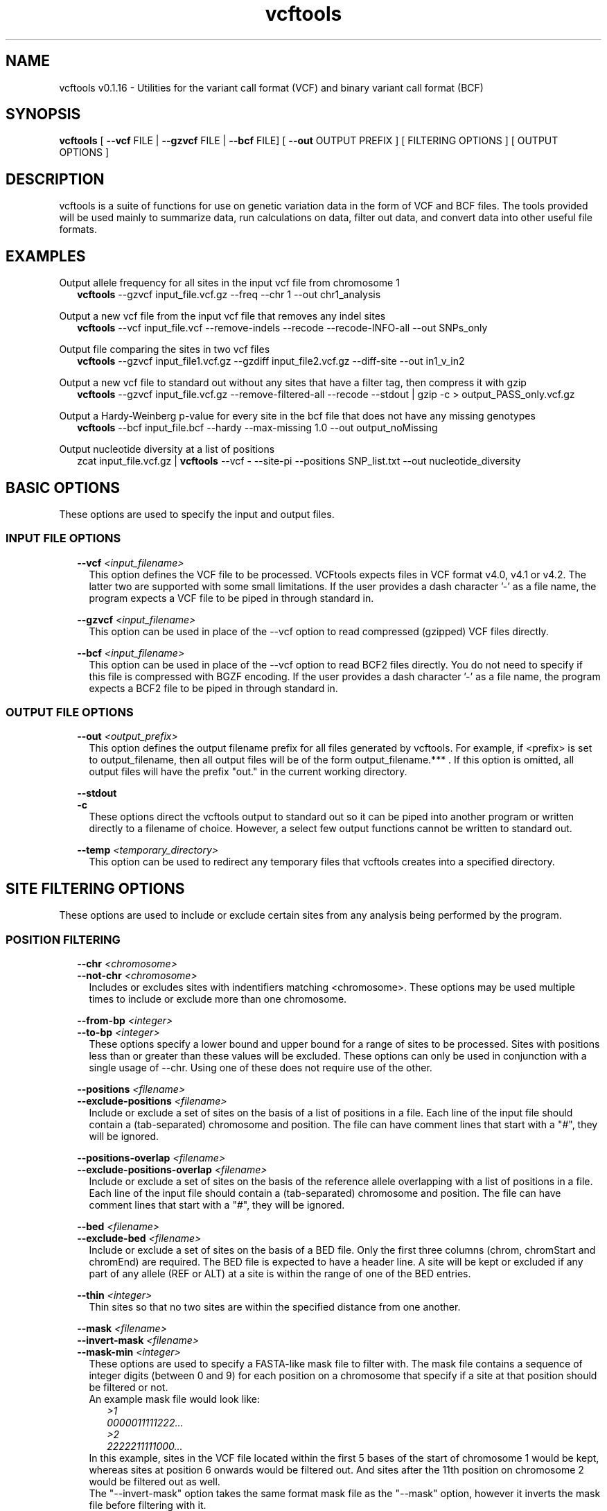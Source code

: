 .\" Manpage for vcftools.
.TH vcftools man page 1 "2 August 2018" "0.1.16" "vcftools man page"
.SH NAME
vcftools v0.1.16 \- Utilities for the variant call format (VCF) and binary variant call format (BCF)
.SH SYNOPSIS
.B vcftools
[
.B --vcf
FILE | 
.B --gzvcf 
FILE |
.B --bcf
FILE] [
.B --out
OUTPUT PREFIX ]
[ FILTERING OPTIONS ]  [ OUTPUT OPTIONS ]
.SH DESCRIPTION
vcftools is a suite of functions for use on genetic variation data in the form of VCF and BCF files. The tools provided will be used mainly to summarize data, run calculations on data, filter out data, and convert data into other useful file formats.
.SH EXAMPLES
Output allele frequency for all sites in the input vcf file from chromosome 1
.RS 2
.B vcftools 
--gzvcf input_file.vcf.gz --freq --chr 1 --out chr1_analysis
.RE
.PP
Output a new vcf file from the input vcf file that removes any indel sites
.RS 2
.B vcftools 
--vcf input_file.vcf --remove-indels --recode --recode-INFO-all --out SNPs_only
.RE
.PP
Output file comparing the sites in two vcf files
.RS 2
.B vcftools  
--gzvcf input_file1.vcf.gz --gzdiff input_file2.vcf.gz --diff-site --out in1_v_in2
.RE
.PP
Output a new vcf file to standard out without any sites that have a filter tag, then compress it with gzip
.RS 2
.B vcftools  
--gzvcf input_file.vcf.gz --remove-filtered-all --recode --stdout | gzip -c > output_PASS_only.vcf.gz
.RE
.PP
Output a Hardy-Weinberg p-value for every site in the bcf file that does not have any missing genotypes
.RS 2
.B vcftools  
--bcf input_file.bcf --hardy --max-missing 1.0 --out output_noMissing
.RE
.PP
Output nucleotide diversity at a list of positions
.RS 2
zcat input_file.vcf.gz | 
.B vcftools
--vcf - --site-pi --positions SNP_list.txt --out nucleotide_diversity
.SH BASIC OPTIONS
These options are used to specify the input and output files.
.SS INPUT FILE OPTIONS
.RS 2
.B --vcf 
.I <input_filename> 
.RS 2
This option defines the VCF file to be processed. VCFtools expects files in VCF format v4.0, v4.1 or v4.2. The latter two are supported with some small limitations. If the user provides a dash character '-' as a file name, the program expects a VCF file to be piped in through standard in.
.RE
.PP
.B --gzvcf 
.I <input_filename> 
.RS 2
This option can be used in place of the --vcf option to read compressed (gzipped) VCF files directly.
.RE
.PP
.B --bcf 
.I <input_filename> 
.RS 2
This option can be used in place of the --vcf option to read BCF2 files directly. You do not need to specify if this file is compressed with BGZF encoding. If the user provides a dash character '-' as a file name, the program expects a BCF2 file to be piped in through standard in.
.RE
.SS OUTPUT FILE OPTIONS
.RS 2
.B --out 
.I <output_prefix> 
.RS 2
This option defines the output filename prefix for all files generated by vcftools. For example, if <prefix> is set to output_filename, then all output files will be of the form output_filename.*** . If this option is omitted, all output files will have the prefix "out." in the current working directory.
.RE
.PP
.B --stdout
.br
.B -c
.RS 2
These options direct the vcftools output to standard out so it can be piped into another program or written directly to a filename of choice. However, a select few output functions cannot be written to standard out.
.RE
.PP
.B --temp
.I <temporary_directory> 
.RS 2
This option can be used to redirect any temporary files that vcftools creates into a specified directory.
.RE
.SH SITE FILTERING OPTIONS
These options are used to include or exclude certain sites from any analysis being performed by the program.
.SS POSITION FILTERING
.RS 2
.B --chr 
.I <chromosome>
.br
.B --not-chr
.I <chromosome>
.RS 2
Includes or excludes sites with indentifiers matching <chromosome>. These options may be used multiple times to include or exclude more than one chromosome.
.RE
.PP
.B --from-bp
.I <integer>
.br
.B --to-bp 
.I <integer>
.RS 2
These options specify a lower bound and upper bound for a range of sites to be processed. Sites with positions less than or greater than these values will be excluded. These options can only be used in conjunction with a single usage of --chr. Using one of these does not require use of the other.
.RE
.PP
.B --positions 
.I <filename>
.br
.B --exclude-positions 
.I <filename>
.RS 2
Include or exclude a set of sites on the basis of a list of positions in a file. Each line of the input file should contain a (tab-separated) chromosome and position. The file can have comment lines that start with a "#", they will be ignored. 
.RE
.PP
.B --positions-overlap 
.I <filename>
.br
.B --exclude-positions-overlap
.I <filename>
.RS 2
Include or exclude a set of sites on the basis of the reference allele overlapping with a list of positions in a file. Each line of the input file should contain a (tab-separated) chromosome and position. The file can have comment lines that start with a "#", they will be ignored. 
.RE
.PP
.B --bed 
.I <filename>
.br
.B --exclude-bed 
.I <filename>
.RS 2
Include or exclude a set of sites on the basis of a BED file. Only the first three columns (chrom, chromStart and chromEnd) are required. The BED file is expected to have a header line. A site will be kept or excluded if any part of any allele (REF or ALT) at a site is within the range of one of the BED entries. 
.RE
.PP
.B --thin 
.I <integer>
.RS 2 
Thin sites so that no two sites are within the specified distance from one another.
.RE
.PP
.B --mask 
.I <filename>
.br
.B --invert-mask 
.I <filename>
.br
.B --mask-min 
.I <integer>
.RS 2
These options are used to specify a FASTA-like mask file to filter with. The mask file contains a sequence of integer digits (between 0 and 9) for each position on a chromosome that specify if a site at that position should be filtered or not.
.br
An example mask file would look like:
.RS 2
.I >1
.br
.I 0000011111222...
.br
.I >2
.br
.I 2222211111000...
.RE
In this example, sites in the VCF file located within the first 5 bases of the start of chromosome 1 would be kept, whereas sites at position 6 onwards would be filtered out. And sites after the 11th position on chromosome 2 would be filtered out as well.
.br
The "--invert-mask" option takes the same format mask file as the "--mask" option, however it inverts the mask file before filtering with it.
.br
And the "--mask-min" option specifies a threshold mask value between 0 and 9 to filter positions by. The default threshold is 0, meaning only sites with that value or lower will be kept.
.RE
.SS SITE ID FILTERING 
.RS 2
.B --snp 
.I <string>
.RS 2
Include SNP(s) with matching ID (e.g. a dbSNP rsID). This command can be used multiple times in order to include more than one SNP.
.RE
.PP
.B --snps 
.I <filename>
.br
.B --exclude 
.I <filename>
.RS 2
Include or exclude a list of SNPs given in a file. The file should contain a list of SNP IDs (e.g. dbSNP rsIDs), with one ID per line. No header line is expected.
.RE
.SS VARIANT TYPE FILTERING
.RS 2
.B --keep-only-indels
.br
.B --remove-indels
.RS 2
Include or exclude sites that contain an indel. For these options "indel" means any variant that alters the length of the REF allele.
.RE
.SS FILTER FLAG FILTERING
.RS 2
.B --remove-filtered-all
.RS 2
Removes all sites with a FILTER flag other than PASS.
.RE
.PP
.B --keep-filtered 
.I <string>
.br
.B --remove-filtered 
.I <string>
.RS 2
Includes or excludes all sites marked with a specific FILTER flag. These options may be used more than once to specify multiple FILTER flags.
.RE
.SS INFO FIELD FILTERING
.RS 2
.B --keep-INFO 
.I <string>
.br
.B --remove-INFO 
.I <string>
.RS 2
Includes or excludes all sites with a specific INFO flag. These options only filter on the presence of the flag and not its value. These options can be used multiple times to specify multiple INFO flags.
.RE
.SS ALLELE FILTERING
.RS 2
.B --maf 
.I <float>
.br
.B --max-maf 
.I <float>
.RS 2
Include only sites with a Minor Allele Frequency greater than or equal to the "--maf" value and less than or equal to the "--max-maf" value. One of these options may be used without the other. Allele frequency is defined as the number of times an allele appears over all individuals at that site, divided by the total number of non-missing alleles at that site.
.RE
.PP
.B --non-ref-af 
.I <float>
.br
.B --max-non-ref-af 
.I <float>
.br
.B --non-ref-ac 
.I <integer>
.br
.B --max-non-ref-ac 
.I <integer>
.PP
.B --non-ref-af-any 
.I <float>
.br
.B --max-non-ref-af-any 
.I <float>
.br
.B --non-ref-ac-any
.I <integer>
.br
.B --max-non-ref-ac-any 
.I <integer>
.RS 2
Include only sites with all Non-Reference (ALT) Allele Frequencies (af) or Counts (ac) within the range specified, and including the specified value. The default options require 
.B all
alleles to meet the specified criteria, whereas the options appended with "any" require only one allele to meet the criteria. The Allele frequency is defined as the number of times an allele appears over all individuals at that site, divided by the total number of non-missing alleles at that site.
.RE
.PP
.B --mac 
.I <integer>
.br
.B --max-mac 
.I <integer>
.RS 2
Include only sites with Minor Allele Count greater than or equal to the "--mac" value and less than or equal to the "--max-mac" value. One of these options may be used without the other. Allele count is simply the number of times that allele appears over all individuals at that site.
.RE
.PP
.B --min-alleles 
.I <integer>
.br
.B --max-alleles 
.I <integer>
.RS 2
Include only sites with a number of alleles greater than or equal to the "--min-alleles" value and less than or equal to the "--max-alleles" value. One of these options may be used without the other.
.br
For example, to include only bi-allelic sites, one could use:
.br
.RS 2
.B vcftools 
--vcf file1.vcf --min-alleles 2 --max-alleles 2
.RE
.SS GENOTYPE VALUE FILTERING
.RS 2
.B --min-meanDP 
.I <float>
.br
.B --max-meanDP 
.I <float>
.RS 2
Includes only sites with mean depth values (over all included individuals) greater than or equal to the "--min-meanDP" value and less than or equal to the "--max-meanDP" value. One of these options may be used without the other. These options require that the "DP" FORMAT tag is included for each site. 
.RE
.PP
.B --hwe 
.I <float>
.RS 2
Assesses sites for Hardy-Weinberg Equilibrium using an exact test, as defined by Wigginton, Cutler and Abecasis (2005). Sites with a p-value below the threshold defined by this option are taken to be out of HWE, and therefore excluded.
.RE
.PP
.B --max-missing 
.I <float>
.RS 2
Exclude sites on the basis of the proportion of missing data (defined to be between 0 and 1, where 0 allows sites that are completely missing and 1 indicates no missing data allowed).
.RE
.PP
.B --max-missing-count 
.I <integer>
.RS 2
Exclude sites with more than this number of missing genotypes over all individuals.
.RE
.PP
.B --phased
.RS 2
Excludes all sites that contain unphased genotypes.
.RE
.SS MISCELLANEOUS FILTERING
.RS 2
.B --minQ 
.I <float>
.RS 2
Includes only sites with Quality value above this threshold.
.RE
.SH INDIVIDUAL FILTERING OPTIONS
These options are used to include or exclude certain individuals from any analysis being performed by the program.
.br
.RS 2
.B --indv 
.I <string>
.br
.B --remove-indv 
.I <string>
.RS 2
Specify an individual to be kept or removed from the analysis. This option can be used multiple times to specify multiple individuals. If both options are specified, then the "--indv" option is executed before the "--remove-indv option". 
.RE
.PP
.B --keep 
.I <filename>
.br
.B --remove 
.I <filename>
.RS 2
Provide files containing a list of individuals to either include or exclude in subsequent analysis. Each individual ID (as defined in the VCF headerline) should be included on a separate line. If both options are used, then the "--keep" option is executed before the "--remove" option. When multiple files are provided, the union of individuals from all keep files subtracted by the union of individuals from all remove files are kept. No header line is expected.
.RE
.PP
.B --max-indv 
.I <integer>
.RS 2
Randomly thins individuals so that only the specified number are retained.
.RE
.SH GENOTYPE FILTERING OPTIONS
These options are used to exclude genotypes from any analysis being performed by the program. If excluded, these values will be treated as missing.
.br
.RS 2
.B --remove-filtered-geno-all
.RS 2
Excludes all genotypes with a FILTER flag not equal to "." (a missing value) or PASS.
.RE
.PP
.B --remove-filtered-geno 
.I <string>
.RS 2
Excludes genotypes with a specific FILTER flag.
.RE
.PP
.B --minGQ 
.I <float>
.RS 2
Exclude all genotypes with a quality below the threshold specified. This option requires that the "GQ" FORMAT tag is specified for all sites.
.RE
.PP
.B --minDP 
.I <float>
.br
.B --maxDP 
.I <float>
.RS 2
Includes only genotypes greater than or equal to the "--minDP" value and less than or equal to the "--maxDP" value. This option requires that the "DP" FORMAT tag is specified for all sites.
.RE
.SH OUTPUT OPTIONS
These options specify which analyses or conversions to perform on the data that passed through all specified filters.
.SS OUTPUT ALLELE STATISTICS
.RS 2
.B --freq
.br
.B --freq2
.RS 2
Outputs the allele frequency for each site in a file with the suffix ".frq". The second option is used to suppress output of any information about the alleles.
.RE
.PP
.B --counts
.br
.B --counts2
.RS 2
Outputs the raw allele counts for each site in a file with the suffix ".frq.count". The second option is used to suppress output of any information about the alleles.
.RE
.PP
.B --derived
.RS 2
For use with the previous four frequency and count options only. Re-orders the output file columns so that the ancestral allele appears first. This option relies on the ancestral allele being specified in the VCF file using the AA tag in the INFO field.
.RE
.SS OUTPUT DEPTH STATISTICS
.RS 2
.B --depth
.RS 2
Generates a file containing the mean depth per individual. This file has the suffix ".idepth".
.RE
.PP
.B --site-depth
.RS 2
Generates a file containing the depth per site summed across all individuals. This output file has the suffix ".ldepth".
.RE
.PP
.B --site-mean-depth
.RS 2
Generates a file containing the mean depth per site averaged across all individuals. This output file has the suffix ".ldepth.mean".
.RE
.PP
.B --geno-depth
.RS 2
Generates a (possibly very large) file containing the depth for each genotype in the VCF file. Missing entries are given the value -1. The file has the suffix ".gdepth".
.RE
.SS OUTPUT LD STATISTICS
.RS 2
.B --hap-r2
.RS 2
Outputs a file reporting the r2, D, and D' statistics using phased haplotypes. These are the traditional measures of LD often reported in the population genetics literature. The output file has the suffix ".hap.ld". This option assumes that the VCF input file has phased haplotypes.
.RE
.PP
.B --geno-r2
.RS 2
Calculates the squared correlation coefficient between genotypes encoded as 0, 1 and 2 to represent the number of non-reference alleles in each individual. This is the same as the LD measure reported by PLINK. The D and D' statistics are only available for phased genotypes. The output file has the suffix ".geno.ld".
.RE
.PP
.B --geno-chisq
.RS 2
If your data contains sites with more than two alleles, then this option can be used to test for genotype independence via the chi-squared statistic. The output file has the suffix ".geno.chisq".
.RE
.PP
.B --hap-r2-positions
.I <positions list file>
.br
.B --geno-r2-positions
.I <positions list file>
.RS 2
Outputs a file reporting the r2 statistics of the sites contained in the provided file verses all other sites. The output files have the suffix ".list.hap.ld" or ".list.geno.ld", depending on which option is used.
.RE
.PP
.B --ld-window 
.I <integer>
.RS 2
This optional parameter defines the maximum number of SNPs between the SNPs being tested for LD in the "--hap-r2", "--geno-r2", and "--geno-chisq" functions.
.RE
.PP
.B --ld-window-bp 
.I <integer>
.RS 2
This optional parameter defines the maximum number of physical bases between the SNPs being tested for LD in the "--hap-r2", "--geno-r2", and "--geno-chisq" functions.
.RE
.PP
.B --ld-window-min 
.I <integer>
.RS 2
This optional parameter defines the minimum number of SNPs between the SNPs being tested for LD in the "--hap-r2", "--geno-r2", and "--geno-chisq" functions.
.RE
.PP
.B --ld-window-bp-min
.I <integer>
.RS 2
This optional parameter defines the minimum number of physical bases between the SNPs being tested for LD in the "--hap-r2", "--geno-r2", and "--geno-chisq" functions.
.RE
.PP
.B --min-r2 
.I <float>
.RS 2
This optional parameter sets a minimum value for r2, below which the LD statistic is not reported by the "--hap-r2", "--geno-r2", and "--geno-chisq" functions.
.RE
.PP
.B --interchrom-hap-r2
.br
.B --interchrom-geno-r2
.RS 2
Outputs a file reporting the r2 statistics for sites on different chromosomes. The output files have the suffix ".interchrom.hap.ld" or ".interchrom.geno.ld", depending on the option used.
.RE
.SS OUTPUT TRANSITION/TRANSVERSION STATISTICS
.RS 2
.B --TsTv 
.I <integer>
.RS 2
Calculates the Transition / Transversion ratio in bins of size defined by this option. Only uses bi-allelic SNPs. The resulting output file has the suffix ".TsTv".
.RE
.PP
.B --TsTv-summary
.RS 2
Calculates a simple summary of all Transitions and Transversions. The output file has the suffix ".TsTv.summary".
.RE
.PP
.B --TsTv-by-count
.RS 2
Calculates the Transition / Transversion ratio as a function of alternative allele count. Only uses bi-allelic SNPs. The resulting output file has the suffix ".TsTv.count". 
.RE
.PP
.B --TsTv-by-qual
.RS 2
Calculates the Transition / Transversion ratio as a function of SNP quality threshold. Only uses bi-allelic SNPs. The resulting output file has the suffix ".TsTv.qual". 
.RE
.PP
.B --FILTER-summary
.RS 2
Generates a summary of the number of SNPs and Ts/Tv ratio for each FILTER category. The output file has the suffix ".FILTER.summary". 
.RE
.SS OUTPUT NUCLEOTIDE DIVERGENCE STATISTICS
.RS 2
.B --site-pi
.RS 2
Measures nucleotide divergency on a per-site basis. The output file has the suffix ".sites.pi".
.RE
.PP
.B --window-pi 
.I <integer> 
.br
.B --window-pi-step 
.I <integer>
.RS 2
Measures the nucleotide diversity in windows, with the number provided as the window size. The output file has the suffix ".windowed.pi". The latter is an optional argument used to specify the step size in between windows.
.RE
.SS OUTPUT FST STATISTICS
.RS 2
.B --weir-fst-pop 
.I <filename>
.RS 2
This option is used to calculate an Fst estimate from Weir and Cockerham's 1984 paper. This is the preferred calculation of Fst. The provided file must contain a list of individuals (one individual per line) from the VCF file that correspond to one population. This option can be used multiple times to calculate Fst for more than two populations. These files will also be included as "--keep" options. By default, calculations are done on a per-site basis. The output file has the suffix ".weir.fst".
.RE
.PP
.B --fst-window-size 
.I <integer>
.br
.B --fst-window-step 
.I <integer>
.RS 2
These options can be used with "--weir-fst-pop" to do the Fst calculations on a windowed basis instead of a per-site basis. These arguments specify the desired window size and the desired step size between windows.
.RE
.SS OUTPUT OTHER STATISTICS
.RS 2
.B --het
.RS 2
Calculates a measure of heterozygosity on a per-individual basis. Specfically, the inbreeding coefficient, F, is estimated for each individual using a method of moments. The resulting file has the suffix ".het".
.RE
.PP
.B --hardy
.RS 2
Reports a p-value for each site from a Hardy-Weinberg Equilibrium test (as defined by Wigginton, Cutler and Abecasis (2005)). The resulting file (with suffix ".hwe") also contains the Observed numbers of Homozygotes and Heterozygotes and the corresponding Expected numbers under HWE. 
.RE
.PP
.B --TajimaD 
.I <integer> 
.RS 2
Outputs Tajima's D statistic in bins with size of the specified number. The output file has the suffix ".Tajima.D".
.RE
.PP
.B --indv-freq-burden
.RS 2
This option calculates the number of variants within each individual of a specific frequency. The resulting file has the suffix ".ifreqburden".
.RE
.PP
.B --LROH
.RS 2
This option will identify and output Long Runs of Homozygosity. The output file has the suffix ".LROH". This function is experimental, and will use a lot of memory if applied to large datasets.
.RE
.PP
.B --relatedness 
.RS 2
This option is used to calculate and output a relatedness statistic based on the method of Yang et al, Nature Genetics 2010 (doi:10.1038/ng.608). Specifically, calculate the unadjusted Ajk statistic. Expectation of Ajk is zero for individuals within a populations, and one for an individual with themselves. The output file has the suffix ".relatedness".
.RE
.PP
.B --relatedness2
.RS 2
This option is used to calculate and output a relatedness statistic based on the method of Manichaikul et al., BIOINFORMATICS 2010 (doi:10.1093/bioinformatics/btq559). The output file has the suffix ".relatedness2".
.RE
.PP
.B --site-quality
.RS 2
Generates a file containing the per-site SNP quality, as found in the QUAL column of the VCF file. This file has the suffix ".lqual".
.RE
.PP
.B --missing-indv
.RS 2
Generates a file reporting the missingness on a per-individual basis. The file has the suffix ".imiss".
.RE
.PP
.B --missing-site
.RS 2
Generates a file reporting the missingness on a per-site basis. The file has the suffix ".lmiss".
.RE
.PP
.B --SNPdensity 
.I <integer>
.RS 2
Calculates the number and density of SNPs in bins of size defined by this option. The resulting output file has the suffix ".snpden".
.RE
.PP
.B --kept-sites
.RS 2
Creates a file listing all sites that have been kept after filtering. The file has the suffix ".kept.sites".
.RE
.PP
.B --removed-sites
.RS 2
Creates a file listing all sites that have been removed after filtering. The file has the suffix ".removed.sites".
.RE
.PP
.B --singletons
.RS 2
This option will generate a file detailing the location of singletons, and the individual they occur in. The file reports both true singletons, and private doubletons (i.e. SNPs where the minor allele only occurs in a single individual and that individual is homozygotic for that allele). The output file has the suffix ".singletons".
.RE
.PP
.B --hist-indel-len
.RS 2
This option will generate a histogram file of the length of all indels (including SNPs). It shows both the count and the percentage of all indels for indel lengths that occur at least once in the input file. SNPs are considered indels with length zero. The output file has the suffix ".indel.hist".
.RE
.PP
.B --hapcount
.I <BED file>
.RS 2
This option will output the number of unique haplotypes within user specified bins, as defined by the BED file. The output file has the suffix ".hapcount".
.RE
.PP
.B --mendel
.I <PED file>
.RS 2
This option is use to report mendel errors identified in trios. The command requires a PLINK-style PED file, with the first four columns specifying a family ID, the child ID, the father ID, and the mother ID. The output of this command has the suffix ".mendel".
.RE
.PP
.B --extract-FORMAT-info 
.I <string>
.RS 2
Extract information from the genotype fields in the VCF file relating to a specfied FORMAT identifier. The resulting output file has the suffix ".<FORMAT_ID>.FORMAT". For example, the following command would extract the all of the GT (i.e. Genotype) entries:
.br
.RS 2
.B vcftools
--vcf file1.vcf --extract-FORMAT-info GT
.RE
.RE
.PP
.B --get-INFO 
.I <string>
.RS 2
This option is used to extract information from the INFO field in the VCF file. The <string> argument specifies the INFO tag to be extracted, and the option can be used multiple times in order to extract multiple INFO entries. The resulting file, with suffix ".INFO", contains the required INFO information in a tab-separated table. For example, to extract the NS and DB flags, one would use the command: 
.br
.RS 2
.B vcftools 
--vcf file1.vcf --get-INFO NS --get-INFO DB
.RE
.SS OUTPUT VCF FORMAT
.RS 2
.B --recode
.br
.B --recode-bcf
.RS 2
These options are used to generate a new file in either VCF or BCF from the input VCF or BCF file after applying the filtering options specified by the user. The output file has the suffix ".recode.vcf" or ".recode.bcf". By default, the INFO fields are removed from the output file, as the INFO values may be invalidated by the recoding (e.g. the total depth may need to be recalculated if individuals are removed). This behavior may be overriden by the following options. By default, BCF files are written out as BGZF compressed files.
.RE
.PP
.B --recode-INFO 
.I <string> 
.br
.B --recode-INFO-all
.RS 2
These options can be used with the above recode options to define an INFO key name to keep in the output file. This option can be used multiple times to keep more of the INFO fields. The second option is used to keep all INFO values in the original file.
.RE
.PP
.B --contigs 
.I <string>
.RS 2
This option can be used in conjuction with the --recode-bcf when the input file does not have any contig declarations. This option expects a file name with one contig header per line. These lines are included in the output file.
.RE
.SS OUTPUT OTHER FORMATS
.RS 2
.B --012
.RS 2
This option outputs the genotypes as a large matrix. Three files are produced. The first, with suffix ".012", contains the genotypes of each individual on a separate line. Genotypes are represented as 0, 1 and 2, where the number represent that number of non-reference alleles. Missing genotypes are represented by -1. The second file, with suffix ".012.indv" details the individuals included in the main file. The third file, with suffix ".012.pos" details the site locations included in the main file.
.RE
.PP
.B --IMPUTE
.RS 2
This option outputs phased haplotypes in IMPUTE reference-panel format. As IMPUTE requires phased data, using this option also implies --phased. Unphased individuals and genotypes are therefore excluded. Only bi-allelic sites are included in the output. Using this option generates three files. The IMPUTE haplotype file has the suffix ".impute.hap", and the IMPUTE legend file has the suffix ".impute.hap.legend". The third file, with suffix ".impute.hap.indv", details the individuals included in the haplotype file, although this file is not needed by IMPUTE.
.RE
.PP
.B --ldhat
.br
.B --ldhelmet
.br
.B --ldhat-geno
.RS 2
These options output data in LDhat/LDhelmet format. This option requires the "--chr" filter option to also be used. The two first options output phased data only, and therefore also implies "--phased" be used, leading to unphased individuals and genotypes being excluded. For LDhelmet, only snps will be considered, and therefore it implies "--remove-indels". The second option treats all of the data as unphased, and therefore outputs LDhat files in genotype/unphased format. Two output files are generated with the suffixes ".ldhat.sites" and ".ldhat.locs", which correspond to the LDhat "sites" and "locs" input files respectively; for LDhelmet, the two files generated have the suffixes ".ldhelmet.snps" and ".ldhelmet.pos", which corresponds to the "SNPs" and "positions" files. 
.RE
.PP
.B --BEAGLE-GL
.br
.B --BEAGLE-PL
.RS 2
These options output genotype likelihood information for input into the BEAGLE program. The VCF file is required to contain FORMAT fields with "GL" or "PL" tags, which can generally be output by SNP callers such as the GATK. Use of this option requires a chromosome to be specified via the "--chr" option. The resulting output file has the suffix ".BEAGLE.GL" or ".BEAGLE.PL" and contains genotype likelihoods for biallelic sites. This file is suitable for input into BEAGLE via the "like=" argument.
.RE
.PP
.B --plink
.br
.B --plink-tped
.br
.B --chrom-map
.RS 2
These options output the genotype data in PLINK PED format. With the first option, two files are generated, with suffixes ".ped" and ".map". Note that only bi-allelic loci will be output. Further details of these files can be found in the PLINK documentation. 
.br
Note: The first option can be very slow on large datasets. Using the --chr option to divide up the dataset is advised, or alternatively use the --plink-tped option which outputs the files in the PLINK transposed format with suffixes ".tped" and ".tfam".
.br
For usage with variant sites in species other than humans, the --chrom-map option may be used to specify a file name that has a tab-delimited mapping of chromosome name to a desired integer value with one line per chromosome. This file must contain a mapping for every chromosome value found in the file.
.RE
.SH COMPARISON OPTIONS
These options are used to compare the original variant file to another variant file and output the results. All of the diff functions require both files to contain the same chromosomes and that the files be sorted in the same order. If one of the files contains chromosomes that the other file does not, use the --not-chr filter to remove them from the analysis.
.SS DIFF VCF FILE
.RS 2
.B --diff 
.I <filename>
.br
.B --gzdiff 
.I <filename>
.br
.B --diff-bcf 
.I <filename>
.RS 2
These options compare the original input file to this specified VCF, gzipped VCF, or BCF file. These options must be specified with one additional option described below in order to specify what type of comparison is to be performed. See the examples section for typical usage. 
.RE
.SS DIFF OPTIONS
.RS 2
.B --diff-site
.RS 2
Outputs the sites that are common / unique to each file. The output file has the suffix ".diff.sites_in_files". 
.RE
.PP
.B --diff-indv
.RS 2
Outputs the individuals that are common / unique to each file. The output file has the suffix ".diff.indv_in_files". 
.RE
.PP
.B --diff-site-discordance
.RS 2
This option calculates discordance on a site by site basis. The resulting output file has the suffix ".diff.sites". 
.RE
.PP
.B --diff-indv-discordance
.RS 2
This option calculates discordance on a per-individual basis. The resulting output file has the suffix ".diff.indv".
.RE
.PP
.B --diff-indv-map 
.I <filename>
.RS 2
This option allows the user to specify a mapping of individual IDs in the second file to those in the first file. The program expects the file to contain a tab-delimited line containing an individual's name in file one followed by that same individual's name in file two with one mapping per line. 
.RE
.PP
.B --diff-discordance-matrix
.RS 2
This option calculates a discordance matrix. This option only works with bi-allelic loci with matching alleles that are present in both files. The resulting output file has the suffix ".diff.discordance.matrix". 
.RE
.PP
.B --diff-switch-error
.RS 2
This option calculates phasing errors (specifically "switch errors"). This option creates an output file describing switch errors found between sites, with suffix ".diff.switch".
.RE
.SH AUTHORS
Adam Auton
.br
Anthony Marcketta
